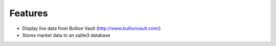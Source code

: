 Features--------* Display live data from Bullion Vault (http://www.bullionvault.com/)* Stores market data to an sqlite3 database